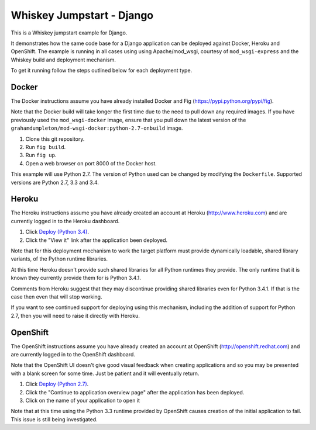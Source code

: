 ==========================
Whiskey Jumpstart - Django
==========================

This is a Whiskey jumpstart example for Django.

It demonstrates how the same code base for a Django application can be
deployed against Docker, Heroku and OpenShift. The example is running in
all cases using using Apache/mod_wsgi, courtesy of ``mod_wsgi-express``
and the Whiskey build and deployment mechanism.

To get it running follow the steps outlined below for each deployment type.

Docker
------

The Docker instructions assume you have already installed Docker and
Fig (https://pypi.python.org/pypi/fig).

Note that the Docker build will take longer the first time due to the
need to pull down any required images. If you have previously used the
``mod_wsgi-docker`` image, ensure that you pull down the latest version
of the ``grahamdumpleton/mod-wsgi-docker:python-2.7-onbuild`` image.

1. Clone this git repository.
2. Run ``fig build``.
3. Run ``fig up``.
4. Open a web browser on port 8000 of the Docker host.

This example will use Python 2.7. The version of Python used can be
changed by modifying the ``Dockerfile``. Supported versions are Python
2.7, 3.3 and 3.4.

Heroku
------

The Heroku instructions assume you have already created an account at
Heroku (http://www.heroku.com) and are currently logged in to the Heroku
dashboard.

1. Click `Deploy (Python 3.4) <https://heroku.com/deploy?template=https://github.com/GrahamDumpleton/whiskey-jumpstart-django>`_.
2. Click the "View it" link after the application been deployed.

Note that for this deployment mechanism to work the target platform must
provide dynamically loadable, shared library variants, of the Python
runtime libraries.

At this time Heroku doesn't provide such shared libraries for all Python
runtimes they provide. The only runtime that it is known they currently
provide them for is Python 3.4.1.

Comments from Heroku suggest that they may discontinue providing shared
libraries even for Python 3.4.1. If that is the case then even that will
stop working.

If you want to see continued support for deploying using this mechanism,
including the addition of support for Python 2.7, then you will need to
raise it directly with Heroku.

OpenShift
---------

The OpenShift instructions assume you have already created an account at
OpenShift (http://openshift.redhat.com) and are currently logged in to the
OpenShift dashboard.
 
Note that the OpenShift UI doesn't give good visual feedback when creating
applications and so you may be presented with a blank screen for some time.
Just be patient and it will eventually return.

1. Click `Deploy (Python 2.7) <https://openshift.redhat.com/app/console/application_types/custom?name=whiskeyjumpstartdjango27&initial_git_url=https://github.com/GrahamDumpleton/whiskey-jumpstart-django.git&cartridges[]=python-2.7>`_.
2. Click the "Continue to application overview page" after the application
   has been deployed.
3. Click on the name of your application to open it

Note that at this time using the Python 3.3 runtime provided by OpenShift
causes creation of the initial application to fail. This issue is still
being investigated.
